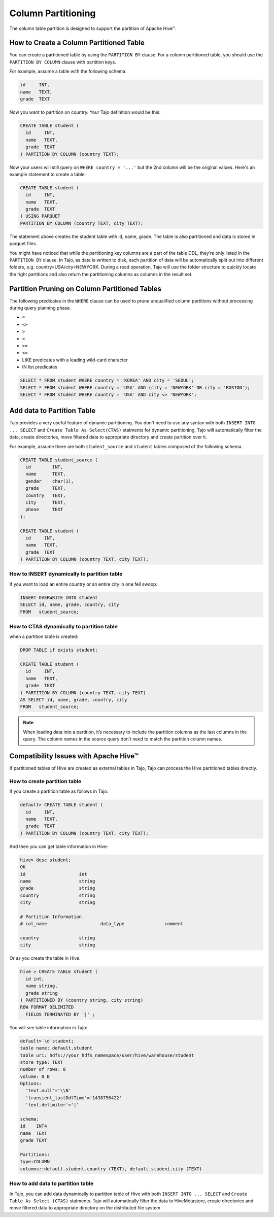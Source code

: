 *********************************
Column Partitioning
*********************************

The column table partition is designed to support the partition of Apache Hive™.

================================================
How to Create a Column Partitioned Table
================================================

You can create a partitioned table by using the ``PARTITION BY`` clause. For a column partitioned table, you should use
the ``PARTITION BY COLUMN`` clause with partition keys.

For example, assume a table with the following schema.

.. code-block:: sql

  id     INT,
  name   TEXT,
  grade  TEXT

Now you want to partition on country. Your Tajo definition would be this:

.. code-block:: sql

  CREATE TABLE student (
    id     INT,
    name   TEXT,
    grade  TEXT
  ) PARTITION BY COLUMN (country TEXT);

Now your users will still query on ``WHERE country = '...'`` but the 2nd column will be the original values.
Here's an example statement to create a table:

.. code-block:: sql

  CREATE TABLE student (
    id     INT,
    name   TEXT,
    grade  TEXT
  ) USING PARQUET
  PARTITION BY COLUMN (country TEXT, city TEXT);

The statement above creates the student table with id, name, grade. The table is also partitioned and data is stored in parquet files.

You might have noticed that while the partitioning key columns are a part of the table DDL, they’re only listed in the ``PARTITION BY`` clause. In Tajo, as data is written to disk, each partition of data will be automatically split out into different folders, e.g. country=USA/city=NEWYORK. During a read operation, Tajo will use the folder structure to quickly locate the right partitions and also return the partitioning columns as columns in the result set.


==================================================
Partition Pruning on Column Partitioned Tables
==================================================

The following predicates in the ``WHERE`` clause can be used to prune unqualified column partitions without processing
during query planning phase.

* ``=``
* ``<>``
* ``>``
* ``<``
* ``>=``
* ``<=``
* LIKE predicates with a leading wild-card character
* IN list predicates

.. code-block:: sql

  SELECT * FROM student WHERE country = 'KOREA' AND city = 'SEOUL';
  SELECT * FROM student WHERE country = 'USA' AND (city = 'NEWYORK' OR city = 'BOSTON');
  SELECT * FROM student WHERE country = 'USA' AND city <> 'NEWYORK';


==================================================
Add data to Partition Table
==================================================

Tajo provides a very useful feature of dynamic partitioning. You don't need to use any syntax with both ``INSERT INTO ... SELECT`` and ``Create Table As Select(CTAS)`` statments for dynamic partitioning. Tajo will automatically filter the data, create directories, move filtered data to appropriate directory and create partition over it.

For example, assume there are both ``student_source`` and ``student`` tables composed of the following schema.

.. code-block:: sql

  CREATE TABLE student_source (
    id        INT,
    name      TEXT,
    gender    char(1),
    grade     TEXT,
    country   TEXT,
    city      TEXT,
    phone     TEXT
  );

  CREATE TABLE student (
    id     INT,
    name   TEXT,
    grade  TEXT
  ) PARTITION BY COLUMN (country TEXT, city TEXT);


How to INSERT dynamically to partition table
--------------------------------------------------------

If you want to load an entire country or an entire city in one fell swoop:

.. code-block:: sql

  INSERT OVERWRITE INTO student
  SELECT id, name, grade, country, city
  FROM   student_source;


How to CTAS dynamically to partition table
--------------------------------------------------------

when a partition table is created:

.. code-block:: sql

  DROP TABLE if exists student;

  CREATE TABLE student (
    id     INT,
    name   TEXT,
    grade  TEXT
  ) PARTITION BY COLUMN (country TEXT, city TEXT)
  AS SELECT id, name, grade, country, city
  FROM   student_source;


.. note::

  When loading data into a partition, it’s necessary to include the partition columns as the last columns in the query. The column names in the source query don’t need to match the partition column names.


==================================================
Compatibility Issues with Apache Hive™
==================================================

If partitioned tables of Hive are created as external tables in Tajo, Tajo can process the Hive partitioned tables directly.


How to create partition table
--------------------------------------------------------

If you create a partition table as follows in Tajo:

.. code-block:: sql

  default> CREATE TABLE student (
    id     INT,
    name   TEXT,
    grade  TEXT
  ) PARTITION BY COLUMN (country TEXT, city TEXT);


And then you can get table information in Hive:

.. code-block:: sql

  hive> desc student;
  OK
  id                  	int
  name                	string
  grade               	string
  country             	string
  city                	string

  # Partition Information
  # col_name            	data_type           	comment

  country             	string
  city                	string


Or as you create the table in Hive:

.. code-block:: sql

  hive > CREATE TABLE student (
    id int,
    name string,
    grade string
  ) PARTITIONED BY (country string, city string)
  ROW FORMAT DELIMITED
    FIELDS TERMINATED BY '|' ;

You will see table information in Tajo:

.. code-block:: sql

  default> \d student;
  table name: default.student
  table uri: hdfs://your_hdfs_namespace/user/hive/warehouse/student
  store type: TEXT
  number of rows: 0
  volume: 0 B
  Options:
    'text.null'='\\N'
    'transient_lastDdlTime'='1438756422'
    'text.delimiter'='|'

  schema:
  id	INT4
  name	TEXT
  grade	TEXT

  Partitions:
  type:COLUMN
  columns::default.student.country (TEXT), default.student.city (TEXT)


How to add data to partition table
--------------------------------------------------------

In Tajo, you can add data dynamically to partition table of Hive with both ``INSERT INTO ... SELECT`` and ``Create Table As Select (CTAS)`` statments. Tajo will automatically filter the data to HiveMetastore, create directories and move filtered data to appropriate directory on the distributed file system

